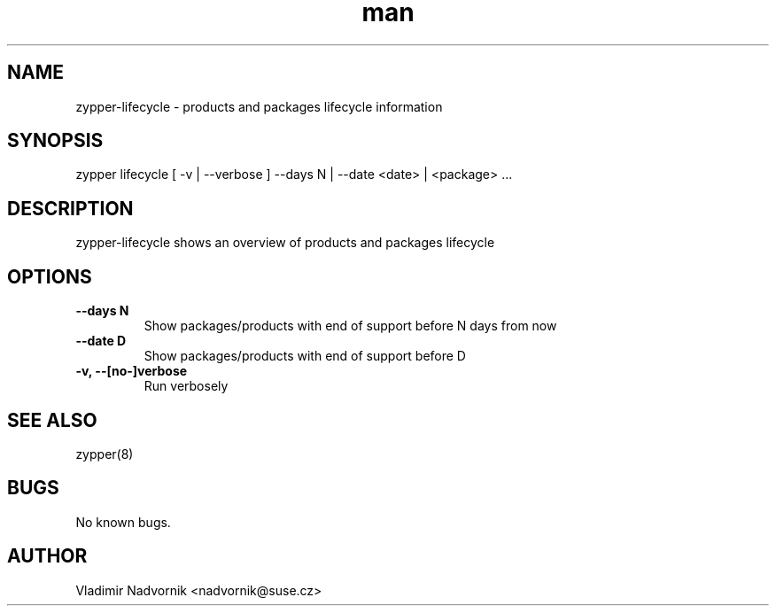 .\" Manpage for zypper-lifecycle.
.TH man 8 "18 Apr 2016" "1.0" "zypper-lifecycle man page"
.SH NAME
zypper-lifecycle \- products and packages lifecycle information
.SH SYNOPSIS
zypper lifecycle [ -v | --verbose ] --days N | --date <date> | <package> ...
.SH DESCRIPTION
zypper-lifecycle shows an overview of products and packages lifecycle
.SH OPTIONS
.TP
.B --days N
Show packages/products with end of support before N days from now
.TP
.B --date D
Show packages/products with end of support before D
.TP
.B  -v, --[no-]verbose
Run verbosely
.SH SEE ALSO
zypper(8)
.SH BUGS
No known bugs.
.SH AUTHOR
Vladimir Nadvornik <nadvornik@suse.cz>
